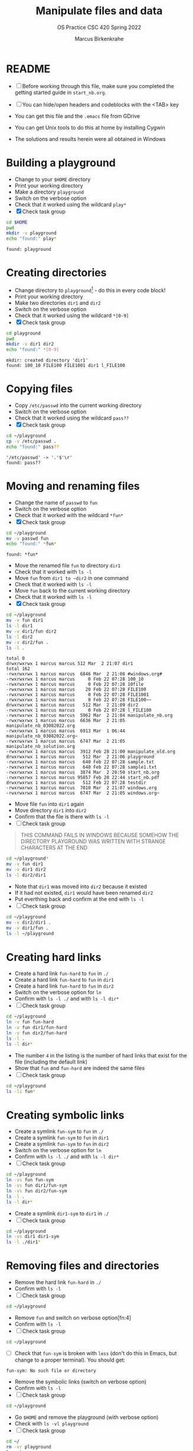 #+TITLE:Manipulate files and data
#+AUTHOR:Marcus Birkenkrahe
#+SUBTITLE:OS Practice CSC 420 Spring 2022
#+STARTUP:overview hideblocks
#+OPTIONS: toc:nil num:nil ^:nil
#+PROPERTY: header-args:bash :exports both
#+PROPERTY: header-args:bash :results output
* README

  * [ ] Before working through this file, make sure you completed the
    getting started guide in ~start_nb.org~.

  * [ ] You can hide/open headers and codeblocks with the <TAB> key

  * You can get this file and the ~.emacs~ file from GDrive

  * You can get Unix tools to do this at home by installing Cygwin

  * The solutions and results herein were all obtained in Windows

* Building a playground

  * Change to your ~$HOME~ directory
  * Print your working directory
  * Make a directory ~playground~
  * Switch on the verbose option
  * Check that it worked using the wildcard ~play*~
  * [X] Check task group

  #+name: mkdir_playground
  #+begin_src bash
    cd $HOME
    pwd
    mkdir -v playground
    echo "found:" play*
  #+end_src

  #+RESULTS: mkdir_playground
  : found: playground

* Creating directories

  * Change directory to ~playground~[fn:1] - do this in every code
    block!
  * Print your working directory
  * Make two directories ~dir1~ and ~dir2~
  * Switch on the verbose option
  * Check that it worked using the wildcard ~*[0-9]~
  * [X] Check task group

  #+name: make_dirs
  #+begin_src bash
    cd playground
    pwd
    mkdir -v dir1 dir2
    echo "found:" *[0-9]
  #+end_src

  #+RESULTS: make_dirs
  : mkdir: created directory 'dir1'
  : found: 100_10 FILE100 FILE1001 dir1 l_FILE100

* Copying files

  * Copy ~/etc/passwd~ into the current working directory
  * Switch on the verbose option
  * Check that it worked using the wildcard ~pass??~
  * [X] Check task group

  #+name: copy_file
  #+begin_src bash
    cd ~/playground
    cp -v /etc/passwd .
    echo "found:" pass??
  #+end_src

  #+RESULTS: copy_file
  : '/etc/passwd' -> '.'$'\r'
  : found: pass??
  
* Moving and renaming files

  * Change the name of ~passwd~ to ~fun~
  * Switch on the verbose option
  * Check that it worked with the wildcard ~*fun*~
  * [X] Check task group

  #+name: move_file
  #+begin_src bash
    cd ~/playground
    mv -v passwd fun
    echo "found:" *fun*
  #+end_src

  #+RESULTS: move_file
  : found: *fun*

  * Move the renamed file ~fun~ to directory ~dir1~
  * Check that it worked with ~ls -l~
  * Move ~fun~ from ~dir1 to ~dir2~ in one command
  * Check that it worked with ~ls -l~
  * Move ~fun~ back to the current working directory
  * Check that it worked with ~ls -l~
  * [X] Check task group

  #+name: move_file_to_dir
  #+begin_src bash
    cd ~/playground
    mv -v fun dir1
    ls -l dir1
    mv -v dir1/fun dir2
    ls -l dir2
    mv -v dir2/fun .
    ls -l .
  #+end_src

  #+RESULTS: move_file_to_dir
  #+begin_example
  total 0
  drwxrwxrwx 1 marcus marcus 512 Mar  2 21:07 dir1
  total 162
  -rwxrwxrwx 1 marcus marcus  6846 Mar  2 21:08 #windows.org#
  -rwxrwxrwx 1 marcus marcus     0 Feb 22 07:28 100_10
  -rwxrwxrwx 1 marcus marcus     0 Feb 22 07:28 10file
  -rwxrwxrwx 1 marcus marcus    20 Feb 22 07:28 FILE100
  -rwxrwxrwx 1 marcus marcus     0 Feb 22 07:28 FILE1001
  -rwxrwxrwx 1 marcus marcus     0 Feb 22 07:28 FILE100~~
  drwxrwxrwx 1 marcus marcus   512 Mar  2 21:09 dir2
  -rwxrwxrwx 1 marcus marcus     0 Feb 22 07:28 l_FILE100
  -rwxrwxrwx 1 marcus marcus  5962 Mar  2 21:04 manipulate_nb.org
  -rwxrwxrwx 1 marcus marcus  6636 Mar  2 21:05 manipulate_nb_03082022.org
  -rwxrwxrwx 1 marcus marcus  6913 Mar  1 06:44 manipulate_nb_03082022.org~
  -rwxrwxrwx 1 marcus marcus  6747 Mar  2 21:05 manipulate_nb_solution.org
  -rwxrwxrwx 1 marcus marcus  3912 Feb 28 21:00 manipulate_old.org
  drwxrwxrwx 1 marcus marcus   512 Mar  2 21:06 playground
  -rwxrwxrwx 1 marcus marcus   640 Feb 22 07:28 sample.txt
  -rwxrwxrwx 1 marcus marcus   640 Feb 22 07:28 sample1.txt
  -rwxrwxrwx 1 marcus marcus  3874 Mar  2 20:50 start_nb.org
  -rwxrwxrwx 1 marcus marcus 95857 Feb 28 22:44 start_nb.pdf
  drwxrwxrwx 1 marcus marcus   512 Feb 22 07:28 testdir
  -rwxrwxrwx 1 marcus marcus  7010 Mar  2 21:07 windows.org
  -rwxrwxrwx 1 marcus marcus  6747 Mar  2 21:05 windows.org~
  #+end_example

  * Move file ~fun~ into ~dir1~ again
  * Move directory ~dir1~ into ~dir2~
  * Confirm that the file is there with ~ls -l~
  * [ ] Check task group

  #+begin_quote
  THIS COMMAND FAILS IN WINDOWS BECAUSE SOMEHOW THE DIRECTORY
  PLAYGROUND WAS WRITTEN WITH STRANGE CHARACTERS AT THE END
  #+end_quote
  
  #+name: move_dir_to_dir
  #+begin_src bash
    cd ~/playground*
    mv -v fun dir1
    mv -v dir1 dir2
    ls -l dir2/dir1
  #+end_src

  #+RESULTS: move_dir_to_dir

  * Note that ~dir1~ was moved into ~dir2~ because it existed
  * If it had not existed, ~dir1~ would have been renamed ~dir2~
  * Put everthing back and confirm at the end with ~ls -l~
  * [ ] Check task group

  #+name: move_back
  #+begin_src bash
    cd ~/playground
    mv -v dir2/dir1 .
    mv -v dir1/fun .
    ls -l ~/playground
  #+end_src

* Creating hard links

  * Create a hard link ~fun-hard~ to ~fun~ in ~./~
  * Create a hard link ~fun-hard~ to ~fun~ in ~dir1~
  * Create a hard link ~fun-hard~ to ~fun~ in ~dir2~
  * Switch on the verbose option for ~ln~
  * Confirm with ~ls -l ./~ and with ~ls -l dir*~
  * [ ] Check task group

  #+name: hard
  #+begin_src bash
    cd ~/playground
    ln -v fun fun-hard
    ln -v fun dir1/fun-hard
    ln -v fun dir2/fun-hard
    ls -l .
    ls -l dir*
  #+end_src

  * The number ~4~ in the listing is the number of hard links that
    exist for the file (including the default link)
  * Show that ~fun~ and ~fun-hard~ are indeed the same files
  * [ ] Check task group

  #+name: inode
  #+begin_src bash
    cd ~/playground
    ls -li fun*
  #+end_src

* Creating symbolic links

  * Create a symlink ~fun-sym~ to ~fun~ in ~./~
  * Create a symlink ~fun-sym~ to ~fun~ in ~dir1~
  * Create a symlink ~fun-sym~ to ~fun~ in ~dir2~
  * Switch on the verbose option for ~ln~
  * Confirm with ~ls -l ./~ and with ~ls -l dir*~
  * [ ] Check task group

  #+name: soft
  #+begin_src bash
    cd ~/playground
    ln -vs fun fun-sym
    ln -vs fun dir1/fun-sym
    ln -vs fun dir2/fun-sym
    ls -l .
    ls -l dir*
  #+end_src

  * Create a symlink ~dir1-sym~ to ~dir1~ in ~./~
  * [ ] Check task group

  #+name: soft_dir
  #+begin_src bash
    cd ~/playground
    ln -vs dir1 dir1-sym
    ls -l ./dir1*
  #+end_src

* Removing files and directories

  * Remove the hard link ~fun-hard~ in ~./~
  * Confirm with ~ls -l~
  * [ ] Check task group

  #+name: rm_hard
  #+begin_src bash
    cd ~/playground

  #+end_src

  * Remove ~fun~ and switch on verbose option[fn:4]
  * Confirm with ~ls -l~
  * [ ] Check task group

  #+name: rm_fun
  #+begin_src bash
    cd ~/playground

  #+end_src

  * [ ] Check that ~fun-sym~ is broken with ~less~ (don't do this in
    Emacs, but change to a proper terminal). You should get:
  #+begin_example
    fun-sym: No such file or directory
  #+end_example

  * Remove the symbolic links (switch on verbose option)
  * Confirm with ~ls -l~
  * [ ] Check task group

  #+name: rm_sym
  #+begin_src bash
    cd ~/playground

  #+end_src

  * Go ~$HOME~ and remove the playground (with verbose option)
  * Check with ~ls -vl playground~
  * [ ] Check task group

  #+name: rm_playground
  #+begin_src bash
    cd ~/
    rm -vr playground
    ls -vl 
  #+end_src

  * Save this file with ~C-x C-s~
  * Kill the buffer with ~C-x k~ (confirm)
  * [ ] Check task group
  
  You may close Emacs!

* Command summary

  * [ ] Complete the second column

  | COMMAND | MEANING |
  |---------+---------|
  | cd      |         |
  | pwd     |         |
  | mkdir   |         |
  | echo    |         |
  | mv -v   |         |
  | rm -vr  |         |
  | ln -vs  |         |
  | ls -l   |         |

* Footnotes

[fn:3]Unfortunately, this command downloads a HTML file. I have not
been able to find out (yet) how to tweak ~wget~ to download the Org
file. Perhaps one of you want to give it a try!?

[fn:2]In Org-mode, you need to use the ~:cmdline~ header argument and
redirect the input, in this case from a file ~y.txt~ that only
contains the character ~y~.

[fn:1]If you work with code blocks inside Emacs, you may have to
resort to absolute filenames to make sure that you are where you want
to be.
